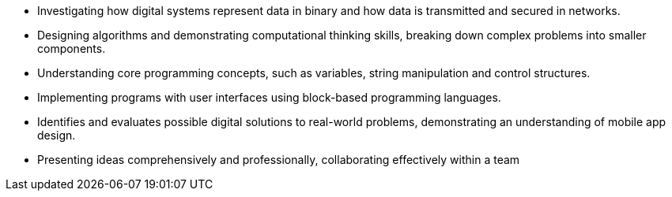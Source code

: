 * Investigating how digital systems represent data in binary and how data is transmitted and secured in networks.
* Designing algorithms and demonstrating computational thinking skills, breaking down complex problems into smaller components.
* Understanding core programming concepts, such as variables, string manipulation and control structures.
* Implementing programs with user interfaces using block-based programming languages.
* Identifies and evaluates possible digital solutions to real-world problems, demonstrating an understanding of mobile app design.
* Presenting ideas comprehensively and professionally, collaborating effectively within a team
